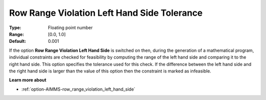 

.. _option-AIMMS-row_range_violation_left_hand_side_tolerance:


Row Range Violation Left Hand Side Tolerance
============================================



:Type:	Floating point number	
:Range:	[0.0, 1.0]	
:Default:	0.001



If the option **Row Range Violation Left Hand Side**  is switched on then, during the generation of a mathematical program, individual constraints are checked for feasibility by computing the range of the left hand side and comparing it to the right hand side. This option specifies the tolerance used for this check. If the difference between the left hand side and the right hand side is larger than the value of this option then the constraint is marked as infeasible.



**Learn more about** 

*	:ref:`option-AIMMS-row_range_violation_left_hand_side` 
